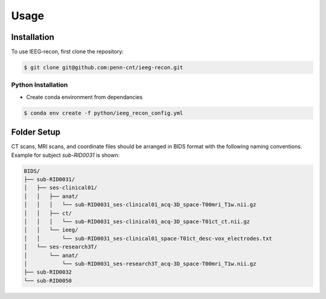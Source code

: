 .. role:: red
.. role:: blue
.. role:: green
.. role:: pink
.. role:: cyan


Usage
=====

.. _install:

Installation
------------

To use IEEG-recon, first clone the repository:

.. code-block:: console

   $ git clone git@github.com:penn-cnt/ieeg-recon.git


Python Installation
^^^^^^^^^^^^^^^^^^^^

* Create conda environment from dependancies 

.. code-block:: console

   $ conda env create -f python/ieeg_recon_config.yml 


Folder Setup
--------------

CT scans, MRI scans, and coordinate files should be arranged in BIDS format with the following naming conventions. Example for subject `sub-RID0031` is shown: 

.. code-block:: console

   BIDS/
   ├── sub-RID0031/
   │   ├── ses-clinical01/
   │   │   ├── anat/
   │   │   │   └── sub-RID0031_ses-clinical01_acq-3D_space-T00mri_T1w.nii.gz
   │   │   ├── ct/
   │   │   │   └── sub-RID0031_ses-clinical01_acq-3D_space-T01ct_ct.nii.gz
   │   │   └── ieeg/
   │   │       └── sub-RID0031_ses-clinical01_space-T01ct_desc-vox_electrodes.txt
   │   └── ses-research3T/
   │       └── anat/
   │           └── sub-RID0031_ses-research3T_acq-3D_space-T00mri_T1w.nii.gz
   ├── sub-RID0032
   └── sub-RID0050


.. autosummary::
   :toctree: generated

   ieeg-recon


